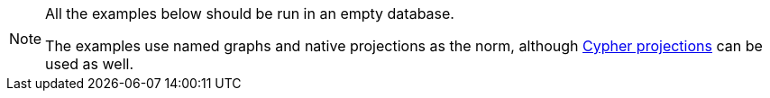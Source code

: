 [NOTE]
====
All the examples below should be run in an empty database.

The examples use named graphs and native projections as the norm, although xref:management-ops/graph-creation/graph-project-cypher-projection.adoc[Cypher projections] can be used as well.
====
